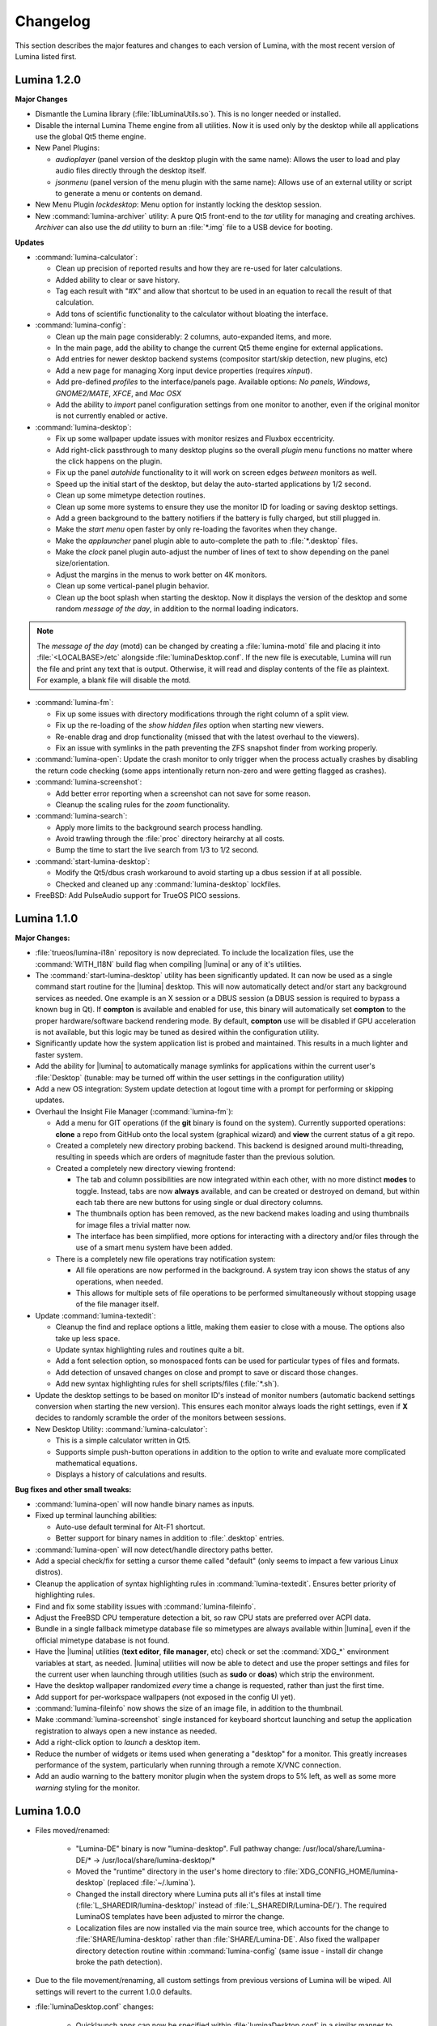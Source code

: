.. _Changelog:

Changelog
*********

This section describes the major features and changes to each version of
Lumina, with the most recent version of Lumina listed first.

.. index:: changelog
.. _Lumina 1.2.0:

Lumina 1.2.0
============

**Major Changes**

* Dismantle the Lumina library (:file:`libLuminaUtils.so`). This is no
  longer needed or installed.
* Disable the internal Lumina Theme engine from all utilities. Now it
  is used only by the desktop while all applications use the global
  Qt5 theme engine.
* New Panel Plugins: 

  * *audioplayer* (panel version of the desktop plugin with the same
    name): Allows the user to load and play audio files directly through
    the desktop itself.
  * *jsonmenu* (panel version of the menu plugin with the same name):
    Allows use of an external utility or script to generate a menu or
    contents on demand.

* New Menu Plugin *lockdesktop*: Menu option for instantly locking the
  desktop session.

* New :command:`lumina-archiver` utility: A pure Qt5 front-end to the
  *tar* utility for managing and creating archives. *Archiver* can also
  use the *dd* utility to burn an :file:`*.img` file to a USB device
  for booting.

**Updates**

* :command:`lumina-calculator`:

  * Clean up precision of reported results and how they are re-used for
    later calculations.
  * Added ability to clear or save history.
  * Tag each result with "#X" and allow that shortcut to be used in an
    equation to recall the result of that calculation.
  * Add tons of scientific functionality to the calculator without
    bloating the interface.

* :command:`lumina-config`:

  * Clean up the main page considerably: 2 columns, auto-expanded items,
    and more.
  * In the main page, add the ability to change the current Qt5 theme
    engine for external applications.
  * Add entries for newer desktop backend systems (compositor start/skip
    detection, new plugins, etc)
  * Add a new page for managing Xorg input device properties
    (requires *xinput*).
  * Add pre-defined *profiles* to the interface/panels page. Available
    options: *No panels*, *Windows*, *GNOME2/MATE*, *XFCE*, and
    *Mac OSX*
  * Add the ability to *import* panel configuration settings from one
    monitor to another, even if the original monitor is not currently
    enabled or active.

* :command:`lumina-desktop`:

  * Fix up some wallpaper update issues with monitor resizes and Fluxbox
    eccentricity.
  * Add right-click passthrough to many desktop plugins so the overall
    *plugin* menu functions no matter where the click happens on the
    plugin.
  * Fix up the panel *autohide* functionality to it will work on screen
    edges *between* monitors as well.
  * Speed up the initial start of the desktop, but delay the
    auto-started applications by 1/2 second.
  * Clean up some mimetype detection routines.
  * Clean up some more systems to ensure they use the monitor ID for
    loading or saving desktop settings.
  * Add a green background to the battery notifiers if the battery is
    fully charged, but still plugged in.
  * Make the *start menu* open faster by only re-loading the favorites
    when they change.
  * Make the *applauncher* panel plugin able to auto-complete the path
    to :file:`*.desktop` files.
  * Make the *clock* panel plugin auto-adjust the number of lines of
    text to show depending on the panel size/orientation.
  * Adjust the margins in the menus to work better on 4K monitors.
  * Clean up some vertical-panel plugin behavior.
  * Clean up the boot splash when starting the desktop. Now it displays
    the version of the desktop and some random *message of the day*, in
    addition to the normal loading indicators.

.. note:: The *message of the day* (motd) can be changed by creating a
   :file:`lumina-motd` file and placing it into :file:`<LOCALBASE>/etc`
   alongside :file:`luminaDesktop.conf`. If the new file is executable,
   Lumina will run the file and print any text that is output. Otherwise,
   it will read and display contents of the file as plaintext. For
   example, a blank file will disable the motd.

* :command:`lumina-fm`:

  * Fix up some issues with directory modifications through the right
    column of a split view.
  * Fix up the re-loading of the *show hidden files* option when
    starting new viewers.
  * Re-enable drag and drop functionality (missed that with the latest
    overhaul to the viewers).
  * Fix an issue with symlinks in the path preventing the ZFS snapshot
    finder from working properly.

* :command:`lumina-open`: Update the crash monitor to only trigger when
  the process actually crashes by disabling the return code checking
  (some apps intentionally return non-zero and were getting flagged as
  crashes).

* :command:`lumina-screenshot`:

  * Add better error reporting when a screenshot can not save for some
    reason.
  * Cleanup the scaling rules for the *zoom* functionality.

* :command:`lumina-search`:

  * Apply more limits to the background search process handling. 
  * Avoid trawling through the :file:`proc` directory heirarchy at all
    costs.
  * Bump the time to start the live search from 1/3 to 1/2 second.

* :command:`start-lumina-desktop`:

  * Modify the Qt5/dbus crash workaround to avoid starting up a dbus
    session if at all possible.
  * Checked and cleaned up any :command:`lumina-desktop` lockfiles.

* FreeBSD: Add PulseAudio support for TrueOS PICO sessions.

.. index:: changelog
.. _Lumina 1.1.0:

Lumina 1.1.0
============

**Major Changes:**

* :file:`trueos/lumina-i18n` repository is now depreciated. To include
  the localization files, use the :command:`WITH_I18N` build flag when
  compiling |lumina| or any of it's utilities.

* The :command:`start-lumina-desktop` utility has been significantly
  updated. It can now be used as a single command start routine for the
  |lumina| desktop. This will now automatically detect and/or start any
  background services as needed. One example is an X session or a DBUS
  session (a DBUS session is required to bypass a known bug in Qt). If
  **compton** is available and enabled for use, this binary will
  automatically set **compton** to the proper hardware/software backend
  rendering mode. By default, **compton** use will be disabled if GPU
  acceleration is not available, but this logic may be tuned as desired
  within the configuration utility.

* Significantly update how the system application list is probed and
  maintained. This results in a much lighter and faster system.

* Add the ability for |lumina| to automatically manage symlinks for
  applications within the current user's :file:`Desktop` (tunable: may
  be turned off within the user settings in the configuration utility)

* Add a new OS integration: System update detection at logout time with
  a prompt for performing or skipping updates.

* Overhaul the Insight File Manager (:command:`lumina-fm`):
  
  * Add a menu for GIT operations (if the **git** binary is found on the
    system). Currently supported operations: **clone** a repo from
    GitHub onto the local system (graphical wizard) and **view** the
    current status of a git repo.
  * Created a completely new directory probing backend. This backend is
    designed around multi-threading, resulting in speeds which are
    orders of magnitude faster than the previous solution.
    
  * Created a completely new directory viewing frontend:
  
    * The tab and column possibilities are now integrated within each
      other, with no more distinct **modes** to toggle. Instead, tabs
      are now **always** available, and can be created or destroyed on
      demand, but within each tab there are new buttons for using single
      or dual directory columns.
    * The thumbnails option has been removed, as the new backend makes
      loading and using thumbnails for image files a trivial matter now.
    * The interface has been simplified, more options for interacting
      with a directory and/or files through the use of a smart menu
      system have been added.
  
  * There is a completely new file operations tray notification system:
  
    * All file operations are now performed in the background. A system
      tray icon shows the status of any operations, when needed.
    * This allows for multiple sets of file operations to be performed
      simultaneously without stopping usage of the file manager itself.

* Update :command:`lumina-textedit`:

  * Cleanup the find and replace options a little, making them easier to
    close with a mouse. The options also take up less space.
  * Update syntax highlighting rules and routines quite a bit.
  * Add a font selection option, so monospaced fonts can be used for
    particular types of files and formats.
  * Add detection of unsaved changes on close and prompt to save or
    discard those changes.
  * Add new syntax highlighting rules for shell scripts/files
    (:file:`*.sh`).

* Update the desktop settings to be based on monitor ID's instead of
  monitor numbers (automatic backend settings conversion when starting
  the new version). This ensures each monitor always loads the right
  settings, even if **X** decides to randomly scramble the order of the
  monitors between sessions.

* New Desktop Utility: :command:`lumina-calculator`:

  * This is a simple calculator written in Qt5.
  * Supports simple push-button operations in addition to the option to
    write and evaluate more complicated mathematical equations.
  * Displays a history of calculations and results.

**Bug fixes and other small tweaks:**

* :command:`lumina-open` will now handle binary names as inputs.

* Fixed up terminal launching abilities:
  
  * Auto-use default terminal for Alt-F1 shortcut.
  * Better support for binary names in addition to :file:`.desktop`
    entries.

* :command:`lumina-open` will now detect/handle directory paths better.

* Add a special check/fix for setting a cursor theme called "default"
  (only seems to impact a few various Linux distros).
  
* Cleanup the application of syntax highlighting rules in
  :command:`lumina-textedit`. Ensures better priority of highlighting
  rules.
  
* Find and fix some stability issues with :command:`lumina-fileinfo`.

* Adjust the FreeBSD CPU temperature detection a bit, so raw CPU stats
  are preferred over ACPI data.
  
* Bundle in a single fallback mimetype database file so mimetypes are
  always available within |lumina|, even if the official mimetype
  database is not found.
  
* Have the |lumina| utilities (**text editor**, **file manager**, etc)
  check or set the :command:`XDG_*` environment variables at start, as
  needed. |lumina| utilities will now be able to detect and use the
  proper settings and files for the current user when launching through
  utilities (such as **sudo** or **doas**) which strip the environment.

* Have the desktop wallpaper randomized *every* time a change is
  requested, rather than just the first time.
  
* Add support for per-workspace wallpapers (not exposed in the config UI
  yet).

* :command:`lumina-fileinfo` now shows the size of an image file, in
  addition to the thumbnail.
  
* Make :command:`lumina-screenshot` single instanced for keyboard
  shortcut launching and setup the application registration to always
  open a new instance as needed.
  
* Add a right-click option to *launch* a desktop item.

* Reduce the number of widgets or items used when generating a
  "desktop" for a monitor. This greatly increases performance of the
  system, particularly when running through a remote X/VNC connection.
  
* Add an audio warning to the battery monitor plugin when the system
  drops to 5% left, as well as some more *warning* styling for the
  monitor.

.. index:: changelog
.. _Lumina 1.0.0:

Lumina 1.0.0
============

* Files moved/renamed:

    * "Lumina-DE" binary is now "lumina-desktop". Full pathway change:
      /usr/local/share/Lumina-DE/* -> /usr/local/share/lumina-desktop/*
    * Moved the "runtime" directory in the user's home directory to
      :file:`XDG_CONFIG_HOME/lumina-desktop` (replaced :file:`~/.lumina`).
    * Changed the install directory where Lumina puts all it's files at
      install time (:file:`L_SHAREDIR/lumina-desktop/` instead of
      :file:`L_SHAREDIR/Lumina-DE/`). The required LuminaOS templates
      have been adjusted to mirror the change.
    * Localization files are now installed via the main source tree,
      which accounts for the change to :file:`SHARE/lumina-desktop`
      rather than :file:`SHARE/Lumina-DE`. Also fixed the wallpaper
      directory detection routine within :command:`lumina-config` (same
      issue - install dir change broke the path detection).

* Due to the file movement/renaming, all custom settings from previous
  versions of Lumina will be wiped. All settings will revert to the
  current 1.0.0 defaults.

* :file:`luminaDesktop.conf` changes:

    * Quicklaunch apps can now be specified within :file:`luminaDesktop.conf`
      in a similar manner to the "favorites" options.
    * Convert the :file:`luminaDesktop.conf` parser to allow relative
      paths/filenames for favorite or default applications.
    * :file:`luminaDesktop.conf` has been altered to include
      a number of first-install applications.
    * The :file:`luminaDesktop.conf` parser will now properly set
      mimetypes as needed.
    * Add support for running generic user generated scripts or tools
      after parsing :file:`luminaDesktop.conf`.
    * Add the ability to specify mimetype defaults within
      :file:`luminaDesktop.conf` and also allow regex wildcard matching
      when looking for default applications (ex. :file:`text/*` will
      grab all text mimetypes).
    * External scripts can be used to set up a new user after Lumina is
      initialized.
    * Allow relative paths within :file:`luminaDesktop.conf` and updated
      the default apps inside :file:`luminaDesktop.conf`.

* :command:`lumina-config` reworked:

    * Added search capabilities.
    * Rebuilt for faster startup.
    * Added advanced menus to :command:`fluxbox` and :command:`compton`
      for finer control.
    * General cleanup and fluxbox.
    * Reworked multi-screen selection functionality.
    * Ensure that :command:`lumina-config` defaults to looking in the
      system installed scripts directory for menu scripts.
    * :command:`lumina-config` can now handle non-integer values for the
      panel settings as needed.

* The Lumina Desktop binary has been reduced in size.

* New application registrations:
    
    * lumina-fileinfo.desktop
    * lumina-config.desktop

* New optional dependencies:

    * Compton (recommended compositing manager)
    * xcompmgr (fallback manager)

* Compositing can now be disabled entirely by manually editing
  :file:`/usr/home/tmoore/.config/lumina-desktop/sessionsettings.conf`
  and adding the line :command:`enableCompositing=false`.

* New external script support:

    * Added a new type of menu plugin: "jsonmenu". This is a recursive,
      auto-generating menu which runs an external utility (a script of
      some kind usually), which generates a JSON document/object which
      is used to populate the menu.
    * User created scripts.

* Add the new JSON menu generation scripts to the "core" files installed
  as they are listed as another plugin option.

* Add options for grouped windows in the task manager: "Show All",
  "Minimize All", and "Close All".

* :command:`lumina-fileinfo` can now be used to create new application
  registrations. By default, applications are registered for the
  current user on the system, unless otherwise specified. It can
  also install it's own :file:`.desktop` registrations on the system
  during installation.

* Fixed a bug where panels display with only 5 pixels.

* Fixed a crash with the user button logging out the user.

* Fixed the xterm window title displaying nonsense.

* Fixed :command:`fluxbox` config files.

* Added the "Advanced/Simple" editors to the :command:`fluxbox` keys
  page.

* The process of finding icons has been reworked for better
  functionality.

* New wallpaper sizing options: "Fit" and "Full".

* Released a new desktop plugin: "rssreader". This plugin displays an
  active RSS feed in a configurable window set to the lower right corner
  of the screen by default. This plugin supports the RSS v0.91 and v2.0
  standards.

* Reset which directories are monitored for apps to be installed into
  every time the watcher updates (this fixes the detection of KDE apps
  being installed/removed).

* Improved backend search routine for finding .desktop files or binaries.

* The calendar plugin will now move to next day if the system remains on
  over 24 hours.

* :command:`lumina-fm` will remove broken symlinks when deleting
  directories.

* Load previous screen config on Lumina start.

* Fixed the detection and usage of the "mailto:" option in :command:`lumina-open`.
  This also changes the default mimetype used for email applications
  to "application/email".

* The start menu now hides duplicate "favorite" entries.

* Added a search bar to the start menu to provide users an efficient
  method to search for apps or utilities directly.

* User button - now displays only one entry for applications linked via
  both the desktop and favorites category.

* The nongrouping task manager now uses a uniform size for panel buttons.

* Pressing the :kbd:`Windows button` will open the Start Menu/User
  Button/ Application Menu, whichever is the default system button.

* Build systems updates:

    * Localizations have been moved from `NO_I18N` to `WITH_I18N`. This
      will ensure that the source version of the localizations are not
      installed unless explicitly requested (since the "real"
      localization files are in the lumina-i18n repo - these source
      files are the autogenerated ones before getting sent up to the
      pootle localization system).
    * Users can add custom :file:`luminaDesktop.conf` files for a
      particular operating system to simplify builds. Customized
      :file:`luminaDesktop.conf` files can also pull in default
      wallpapers for the system.
    * To bypass OS settings check - use "DEFAULT_SETTINGS=<some OS>" in
      :file:`luminaDesktop.conf`.

* A new theme titled "Glass" has been added.

* Added :kbd:`Control+[shift]+Tab` shortcuts for cycling between open
  windows in grouped order rather than open order (:kbd:`alt+[shift]+tab`
  will do open order).

* Non-applauncher desktop plugins now fill in from the bottom-right of
  the screen. This provides easily visible separation between the
  auto-generated launchers and other plugins.

* Have the :command:`lumina-open` dialog show applications on the main
  list which also have the hidden flag set (since this is for using the
  app to launch something else - these apps are now valid to show).

* Lumina Text Edit has a new symlink :command:`lte` for quick launching
  the editor from the command line.

* Fixed the symlink creation routine in :command:`lumina-textedit` to
  work with package systems.

* Setup a recursive :command:`xinit` call within the :command:`start-lumina-desktop`
  binary as needed. This call detects if an "X" session is already
  active, and will startup "X" if inactive.

* Added the ability for custom, system-wide environment variable
  settings within :file:`/usr/local/etc/lumina-environment.conf` This
  allows a system admin the ability to setup customized build
  environment settings on a global basis. User settings are treated as
  overrides for the system settings.

* Disabled autoraise in :command:`fluxbox` by default.

* Fixed a crash when right-clicking a non-applauncher desktop plugin and
  removing it.

* Fixed a crash within the userbutton plugin which would happen after
  clearing out one of the scroll areas.

* Fixed the resizeMenu's mouse event handling to ensure it keeps
  control of the mouse during resize events.

* Add a new :file:`LuminaUtils` function for converting a .desktop or
  binary name into a full path (searching all the various system
  directories until it finds the file).

* The quick command run routine will now never hang the system for more
  than 1 second of inactivity from the subprocess.

* Allow the "save file as" option within lumina-textedit to always be
  available and not dependent on changes to the file.

.. index:: changelog
.. _Lumina 0.9.0:

Lumina 0.9.0
============

* Created a "Common Applications" tab in the :menuselection:`Lumina Configuration Utility --> "Applications"`
  section and moved common applications settings from the "File Defaults"
  tab.

* Changed the default wallpapers for Lumina/PC-BSD and added some more
  4K Lumina wallpapers.

* Updated :command:`lumina-screenshot`: Added a new quicksave option and
  launch editor button for opening a full editor, windows to be snapshot
  may now be clicked on for selection rather than using the list of open
  windows, and screenshots may be cropped as needed within the utility
  before saving them to a file.

* Added new Utility: :command:`lumina-textedit`. This is a simple
  plaintext editor with syntax highlighting, find/replace support, line
  numbers, and bracket highlighting.

* Updated the Lumina theme engine to no longer use stylesheets to modify
  non-desktop applications (including the Lumina tools/utilities). This
  opens the door for a full Qt5 theme plugin to be used for non-desktop
  utilities instead.

* Updated which XDG mime-types are used for the default web browser and
  file manager. This should make it align a bit better with what
  applications expect (if they try to read/use the database directly -
  such as some popular web browsers do).

* Updated Linux harddrive device detection ("nvme" devices).

* Added Gentoo Linux support and an "ebuild" file.

* Cleanup of some minor source syntax issues with Qt 5.6

* Fixed a number of multi-monitor issues. Screen resizes/changes will
  now be properly detected on the fly (on any system - including VM's),
  and panels will be placed properly on monitors not aligned with the
  y=0 axis.

* Ensured the current system volume gets saved on logout so it can be
  reloaded on next login (in case the volume was changed by some
  external tool during the session).

* Added new startup binary: :command:`start-lumina-desktop`. This will
  be used as the primary "entry point" for launching the desktop as
  opposed to the "Lumina-DE" binary (please adjust your .xinitrc files
  and wrapper scripts as needed). The xsession desktop entry that Lumina
  installs was already changed to run this tool, so graphical desktop
  managers should be unaffected by this change. This tool will
  eventually be used to perform the X session setup/configuration
  (so CLI users will not need to run :command:`xinit` or :command:`startx`
  directly anymore), but the X integration has not been implemented yet.

* Updated the FreeBSD appstore shortcut to point to the new
  appcafe.desktop file from PC-BSD.

* Cleaned many old shell scripts from the source tree (not needed for
  builds any more).

* Streamlined the build procedures slightly.

* Reorganized the source tree. Now all the Lumina tools/utilities are
  kept separate from the general build scripts/files within a :file:`src-qt5`
  directory, and additionally organized into categories (core,
  core-utils, desktop-utils).
  Automated build systems should not be impacted by this change, as the
  main project file (lumina.pro) has been left in the same place within
  the repository and just had all the internal paths adjusted
  accordingly.

* Updated all the installed desktop entries to use relative paths for
  the icons (better cross-OS support).

* Fixed the detection of "sloppy" URL's given to lumina-open.

* Adjusted one of the include files for the Lumina library so external
  applications can now link against the lib without the availability of
  the Lumina source tree (although still not recommended).

* Stability fix for the desktop when an invalid desktop plugin is
  set/registered.

.. index:: changelog
.. _Lumina 0.8.8:

Lumina 0.8.8
============

* Add 3 different view modes for applications in the start menu:
  Alphabetical (no categories), Partial Categories, or Categories (need
  to click the category to go into it and see the applications).

* Make the symlink icon overlays a bit smaller at 1/3 icon size instead
  of 1/2.

* Add a new button for the audio controls to the left side of the
  :menuselection:`Start --> Preferences` menu for muting and unmuting
  audio.

* The RPM spec for Fedora/CentOS has been refactored.  Within the limits
  of supporting both Fedora and CentOS 7, 32-bit and 64-bit builds can
  be done from the same spec, so that it complies with Fedora's
  guidelines on how a package should be structured.

* Improvements to the notepad desktop plugin.

* Redo the "App Menu" panel plugin so that it uses a self-contained menu
  and lists the logout options at the bottom.

* Fix sorting of "favorites" items in the "Start" menu to be sorted by
  display name instead of file name.

* Add new options for loading new wallpaper files in
  :command:`lumina-config`: Single Directory (all images within the
  directory) and Recursive Directory (all images in the selected
  directory and all sub-directories).

* Add support for selecting a ZFS snapshot by name, in addition to the
  current time-slider.

* NetBSD is now a supported build target.

* Add the ability to change monitor resolutions in
  :command:`lumina-xconfig`.

* Add support for the Intel backlight, if available, on FreeBSD systems.

* Fixed a translation bug for the Portuguese language.

* Fix a crash on FreeBSD 11.x when removing a desktop icon.

* Fix a multi-threading issue randomly causing :command:`lumina-fm` to
  crash when opening a directory.

* Fix some resize bugs with the custom resizeMenu class which is used by
  the "Start" menu.

* Multiple fixes for resolution detection as well as graphical glitches 
  that were causing menus to behave unpredictably.

.. index:: changelog
.. _Lumina 0.8.7:

Lumina 0.8.7
============

* Convert everything to XCB and remove XLib dependencies.

* Update DragonFlyBSD support.

* Adjust build procedures to better support multiple concurrent threads
  using the "-j<#threads>" :command:`make` option.

* Add better relative path support for launching applications in the
  mimetype database.

* Add support for a new instance of a LuminaSingleInstance application
  using the "-new-instance" CLI flag.

* Add better fallback methodology for detecting and fixing stale
  single-instance flags.

* Now uses the Qt5-Concurrent build module for additional
  multi-threading support in various utilities.

* Add support for selecting a mouse cursor theme (requires session
  restart).

* Add new color schemes: Grey-Dark, Solarized-Light, Solarized-Dark, and
  Blue-Light.

* Customize the Lumina-default theme.

* Add inheritance to theme files and convert the Lumina-default to
  inherit the "None" theme.

* Add support to :ref:`Lumina Screenshot` for multi-screen arrangements
  and for including and excluding window borders for single window
  snapshots.

* Add support for various background image scaling and placement
  options.

* Add a number of new desktop shortcuts for the session. This requires
  existing users to remove their :file:`~/.lumina/fluxbox-keys` before
  logging in to get the new settings.

* Clean up the panel activation and detection routines to better respond
  to mouse-over events, particularly for auto-hidden panels.

* Completely overhaul the desktop plugin container system. Now it is
  completely drag and drop based with an intelligent grid of items and
  locations. Right-click, or click and hold, an item to open a menu of
  additional plugin configuration options. Note that any previous plugin
  locations will be reset to their defaults during the update to this
  new system.

* Add support for dropping files and directories from other applications
  onto the desktop, creating a symlink to the desktop folder when
  appropriate.

* Add font outlining to all desktop items so that the text is visible
  even if the font color blends into the background image.

* ZFS snapshot browsing is now seemlessly embedded within the directory
  viewer of :ref:`Insight File Manager`.

* Add support for either tabs or columns when viewing multiple
  directories at once.

* Replace the "Icon View" mode with the ability to adjust the icon sizes
  as desired.

* Add support for running the slideshow viewer and multimedia player in
  the background as separate tabs. Add the ability to zoom in/out on a
  slideshow image as desired.

* Add full drag and drop implementation to Insight File Manager. Can
  drag files and directories to external applications that support the
  standard "text/urilist" Mimetype for drag and drop operations.

* Directory and thumbnail loading is now a couple orders of magnitude
  faster than before. The thumbnail loading routine is now a completely
  separate background thread, preventing any delays in application
  functionality while loading.

* Add support for the "back" mouse button when viewing a directory.

* Completely overhaul the :ref:`Lumina File Information` utility. Now it
  is an almost complete front-end for the Qt/Lumina file information and
  XDG entry structures.

* Add support for detecting and allowing user-local Fluxbox themes in
  addition to system-local themes.

* Decrease initial loading time of :ref:`Lumina Configuration` by making
  it load all the background image thumbnails on demand instead of
  up-front.

* Update the :ref:`Interface` used for panel configuration so that it is
  much easier to read and use.

* Update the application selection in the fileopen dialog of
  :ref:`Lumina Open`, making it much easier to find the proper
  application to open the specified file.

* Overhaul the "Clock" panel plugin. Now it provides a menu with a
  calendar as well as an option for the user to instantly switch the
  time zone.

* New "Start Menu" panel plugin is a Windows-esque system menu which
  incorporates the functionality of both the user button and the system
  dashboard in one place. This plugin also supports creating and
  removing desktop links for applications, as well as "quick-launch"
  buttons for adding applications to the panel.

* Update the "Workspace Switcher" panel plugin so it stays in sync with
  external changes to the current workspace.

* New "Line" panel plugin provides a simple visual line to provide
  separation between plugins.

* Fix or bypass some Fluxbox window placement bugs.

* Fix some bugs in the user button regarding file and directory
  removals.

* Clean up a number of built-in text strings for clarity and
  consistency.

* Ensure that graphical sliders for adjusting screen brightness only go
  down to 10% to prevent the user from blacking out their screen
  entirely.

* Update the support for non-xterm terminal emulators to be opened
  within a particular directory.

* Update URL syntax handling in :ref:`Lumina Open`.

* Update support for sticky windows to appear in the task manager on all
  workspaces.

* Clean up a number of possible bugs with regards to how external
  application might be launched or used. This fixes the random race
  condition where a process finished but the thread in Lumina which
  called it still thinks it is running.

* Ensure that all calendar widgets on the desktop or panel update as
  necessary to ensure the correct date is shown during multiple-day
  sessions.

* Add a small CLI flag to :ref:`Lumina Open` for testing the crash
  handler ("-testcrash").

* Ensure that on FreeBSD, the disk I/O information uses instantaneous
  values instead of system averages.

.. index:: changelog
.. _Lumina 0.8.6:

Lumina 0.8.6
============

* Add the ability to set system-locale overrides, used on login. This
  allows the user to mix locale settings for the various outputs.

* Add the ability to switch the locale of the current session on the
  fly, changing all locale settings for the current session only. These
  settings will be used when launching any applications within that
  session.

* Fix up the translation mechanisms so that everything is instantly
  re-translated to the new locale.

* More languages are now fully translated. Install the x11/lumina-i18n
  port or pkg to install the localizations and enable these new
  localization features.

* Add support for the “Actions” extension to the XDG Desktop
  specifications. This allows applications to set a number of various
  actions, or alternate startup routines, within their XDG desktop
  registration file. These actions are shown within Lumina as new
  sub-menus within the "Applications" menu as well as in the "User"
  button. Look for the down arrow next to the application's icon.

* Change the Lumina On-Screen-Display to a different widget, allowing it
  to be shown much faster.

* Add new *_ifexists* functionality to any session options in
  :file:`luminaDesktop.conf`. This allows the distributor to more easily
  setup default applications, such as the web browser or mail client,
  through an intelligent tree of options.

* Apply a work-around for new users which fixes a bug in Fluxbox where
  the virtual desktop windows could still be changed or closed by
  various Fluxbox keyboard shortcuts. If an existing user wants to apply
  this fix, replace their :file:`~/.lumina/fluxbox-keys` with
  :file:`/usr/local/share/Lumina-DE/fluxbox-keys`. Note that this will
  overwrite any custom keyboard shortcuts.

* Fix some bugs in the new window detection and adjustment routines with
  full-screen apps that modify the X session settings.

* Fix a couple bugs with the automatic detection and load routines for
  the new QtQuick plugins.

* Add in the :kbd:`Ctrl-X` keyboard shortcut for cutting items in the
  :ref:`Insight File Manager`.

* Fix up the active reloading of icons when the icon theme changes.

.. index:: changelog
.. _Lumina 0.8.5:

Lumina 0.8.5
============

* The user button has received a significant speed boost, and can now be
  used for browsing files and directories within the user’s home
  directory.

* Desktop icons have received a large number of changes in styling,
  amount of visible text, and functionality. There is also a new feature
  to automatically generate plugins for items in the user’s Desktop
  directory, where each plugin may be individually moved/changed rather
  than trapped within a container like the “desktopview” plugin.

* Added a desktop plugin for monitoring the system hardware status such
  as memory and CPU usage, CPU temperature, and disk I/O. This
  functionality requires operating system support and is currently only
  available for PC-BSD®, FreeBSD, and Debian.

* Added a desktop plugin container for running custom QtQuick/QML
  scripts. While there is only a single sample plugin of this type
  available at the present time, it is now possible for users to create
  their own custom interface plugins using the QML scripting language,
  which is similar to JavaScript or CSS.

* Lumina has been fully translated to German, Russian, and Spanish, and
  almost-completely translated to Catalan (89%), Chinese (61%), Estonian
  (53%), Indonesian (76%), Polish (89%), Portuguese (89%),
  Portuguese-Brazilian (89%), Swedish (91%), and Turkish (88%).

* The new system for desktop plugin settings requires that any desktop
  plugins be reset back to defaults when upgrading to this version of
  Lumina.

* There is a known conflict between Qt 5.4+ and Fluxbox 1.3.7 which
  prevents the “close” button from working on unlocked desktop plugins.
  To work around this issue, right-click on the title for the plugin and
  select the “close” option from the menu to remove the desktop plugin.
  Alternatively, you may also remove desktop plugins using the
  :ref:`Lumina Configuration` utility.

.. index:: changelog
.. _Lumina 0.8.4:

Lumina 0.8.4
============

* The panel has been improved to add support for mouse tracking,
  variable-length panels that use a percentage of the screen edge
  length, and the ability to pin the panel to a particular location on
  the screen edge by either corner or centered.

* Rescale the panel size if the monitor used in the previous session was
  a different screen resolution.

* For hidden panels, 1% of the panel size is visible on the screen while
  it is hidden, rather than using a hard-coded pixel size. This is
  better for high-resolution screens.

* Remove the restriction that panels be on opposite screen edges.

* :ref:`Lumina Search` now supports the ability to change "Files or
  Directories" search preferences on a temporary basis. New command-line
  flags can be used to start searches instantly.

* Search functionality has been integrated into the
  :ref:`Insight File Manager`. The :kbd:`Ctrl-F` keyboard shortcut or
  the “Search” menu option will start a search for a file or directory
  with the current directory as the starting point.

* A “Search” button has been added to the  home directory browser in the
  user menu. This allows the user to easily start searching for a file
  or directory within the selected directory.

* The new “Favorites” system backend is much faster and more reliable
  than the old system of symbolic links. Existing favorites should be
  automatically converted to the new format when you log into the new
  version of Lumina.

* The :command:`lumina-fileinfo` utility can be used to view basic file
  information, such as timestamps, owner/group information, file size,
  and read/write permissions. If the file is an XDG desktop shortcut
  that the user has permission to modify, this utility provides the
  ability to make changes to that shortcut by right-clicking on files in
  the desktop view plugin or within the :ref:`Insight File Manager` and
  selecting the “Properties” option.

* Better application recommendations for files and URLs, especially for
  web browsers or email clients.

* Major cleanup of XCB library usage.

* Hardware-brightness controls now used for PC-BSD® by default, if
  supported by the system hardware.

* Putting the system into the suspend state is now supported for PC-BSD®
  and Debian.

* New clock display formats.

* A large number of session cleanup and session initialization
  improvements, including resetting the user’s previous screen
  brightness and audio volume settings.

* New default keyboard shortcuts for tiling the open windows on the
  screen, on new user configurations only.

* Better support for the URL input format when required by an
  application.

* The user’s “log out” window appears much faster when activated.

* There is a known bug in Lumina 0.8.4 regarding “unlocked” desktop
  plugins. The close and maximize buttons for the plugin are
  unresponsive when using Qt 5.4.1, preventing the user from easily
  removing or maximizing a desktop plugin. As a temporary workaround,
  right-click the titlebar for the unlocked plugin and select close or
  maximize from the menu.

.. index:: changelog
.. _Lumina 0.8.3:

Lumina 0.8.3
============

* Add “Application Launcher” panel plugin which allows the user to pin
  the shortcut for an application directly to a panel.

* Add :ref:`Lumina Xconfig`, a graphical front-end to :command:`xrandr`.
  This utility can be used to easily enable or disable additional
  monitors and screens within the current desktop session. Shortcuts to
  this utility are available in the user button plugin and the settings
  menu plugin.

* Fix the issue with transparent system tray icons on FreeBSD 11.

* Add support for the XDG autostart specifications.

* Fix a number of bugs related to detecting and using XDG mimetypes.

* Add support for the XDG autostart specifications. More work is
  necessary to convert the current Lumina autostart specification.

* Add some additional fallback routines to account for possible errors
  in :file:`*.desktop` files.

* Add support for creating new (empty) files using
  :ref:`Insight File Manager`.

* Add an option for enabling and disabling the use of image thumbnails.
  This is useful if you have massive image directories, just be sure to
  disable thumbnails **before** loading the directory.

* Add initial drag-and-drop support for moving files and directories
  within a directory.

* Load the specific icon for any application shortcuts.

* Add the ability to view file checksums.

* Add some additional checks and excludes for copy/move operations in
  the background to prevent the user from performing illegal operations,
  such as moving a directory into itself.

* Add support for listing statistics about the current directory such as
  number of files, total size of files, and percent of the filesystem
  which is used.

* Streamline the frequency of the background directory checker so that
  it runs much less often.

* Disable the shutdown/restart options on PC-BSD® if the system is in
  the middle of performing updates in order to add an extra layer of
  safety.

* Have the shutdown/restart options use the “-o” option on FreeBSD and
  PC-BSD® so that the system performs the action much faster.

* Add support for thumbnails, increasing/decreasing icon sizes, removing
  files, and  cut/copy files to the “desktopview” desktop plugin. This
  plugin provides traditional desktop icons.

* Add support for increasing and decreasing the icon size for the
  application launcher desktop plugin.

* Update the icon used for the “favorites” system in the user button and
  the file manager.

* Add the ability to display alternate timezones in the system clock.
  This does **not** change the system time as it is just a setting for
  the visual clocks/plugins.

* Add a new panel plugin for pinning application shortcuts directly to
  the panel. This is just like the “applauncher” desktop plugin, but on
  the panel.

* Perform the initial search for applications on the system within the
  session initialization. This ensure that buttons and plugins are
  responsive as soon as the desktop becomes visible.

* Fix an issue with transparent system tray icons on FreeBSD 11 and
  convert the system tray embed/unembed routines to use the XCB library
  instead of XLib.

.. index:: changelog
.. _Lumina 0.8.2:

Lumina 0.8.2
============

* Added :command:`lumina-info` which can be used to display information
  about the Lumina desktop, such as the version, license, and link to
  the source repository.

* Large overhaul of the theme templates and color schemes which are
  available out-of-box.

* The :command:`lumina-config` utility has been rearranged so that its
  UI is more intuitive and there is a new dialog for selecting plugins.
  It now has the  ability to set preferred time and date formats and the
  ability to reset default applications back to their default,
  non-mimetype registrations.

* The :ref:`Insight File Manager` has been improved. All file operations
  happen in a separate thread so that the UI does not lag any more and
  the detection of Qt-editable image files has been fixed.

* Added support to update the vertical panel display of the clock
  plugin. Various desktop plugin stability issues have been fixed and
  the  session cleanup routine has been streamlined. A second panel is
  now supported and the number of filesystem watchers has been reduced
  to one per-session instead of one per-screen.

* :ref:`Lumina Search` can now be configured to exclude directories from
  a "Files or Directories" search and to set an alternate start
  directory.

.. index:: changelog
.. _Lumina 0.8.1:

Lumina 0.8.1
============

* New "Audio Player" desktop plugin to play audio files from the
  desktop.

* New "Home Button" panel plugin to hide all windows and show the
  desktop and new "Start Menu" panel plugin which provides an
  alternative to the user button for traditional system management.

* Added the ability to remove or rotate image files while viewing a
  slideshow with :ref:`Insight File Manager`.

* New backend distribution framework for setting system-wide defaults.
  This affects new users only as existing settings will not be changed.
  Also added the ability to reset the desktop back to its defaults using
  the :ref:`Lumina Configuration` utility.

* Allow a customizable user icon which is also used in PCDM
  (PC-BSD® Display Manager).

* Panels and desktop plugins follow the current theme by default.

* The "Note Pad" desktop plugin has been converted to a file-based
  utility so that all notes can be found in :file:`~/Notes` for access
  by other utilities. Plugins are able to load a generic text file to
  treat like a note for watching or updating.

* Auto-hidden panels now stay visible when the mouse moves over the
  system tray.

* The user button opens faster now as it updates the widget on-demand in
  the background.

* Fixed a bug in :ref:`Lumina Open` for filenames containing multiple
  "."s not detecting the file extension.

* The log-out window now opens on the current screen and the log-out
  window is hidden at the start of the log-out procedure.

.. index:: changelog
.. _Lumina 0.8.0:

Lumina 0.8.0
============

* Converted to Qt5 with XCB.

* New task manager mode which provides traditional task manager
  functionality.

* Task manager right-click action menu has many more options that are
  auto-generated based on the current window state.

* Better crash reporting through :ref:`Lumina Open`.

* Better multimedia support using the new QMultimedia framework in Qt5.

* New custom-written single-application framework with no external
  dependencies so it works on all operating systems.

* New windows are no longer placed underneath Lumina panels, even on
  multi-monitor systems.

* Special localized characters are now recognized when passed in from
  the command line.

* Recursive file operations now function properly in
  :ref:`Insight File Manager`.

* XDG "Exec" field code replacements function better, which fixes KDE
  application shortcuts like Okular.

.. index:: changelog
.. _Lumina 0.7.2:

Lumina 0.7.2
============

* Streamlined startup process and utilities.

* Enabled login and logout chimes.

* Added the "Note Pad" and "Desktop View" desktop plugins.

* Added the :ref:`Lumina Search` utility.

* New color schemes: Green, Gold, Purple, Red, and Glass, with Glass as
  the default.

* New backend system for registering default applications using
  mime-types instead of extensions. While all Lumina utilities have been
  updated to work with the new system, previously registered defaults
  might not be transferred. You may need to reset your default web
  browser and email client using the :ref:`Lumina Configuration`
  utility.

.. index:: changelog
.. _Lumina 0.6.2:

Lumina 0.6.2
============

* A desktop plugin system has been implemented with two plugins: a
  calendar and an application launcher plugin.

* The panel plugin system has been refined with transparency support for
  the panel itself and automatic plugin resizing.

* Added the system dashboard panel plugin which allows control over the
  audio volume, screen brightness, and current workspace, while also
  displaying the current battery status, if applicable, and containing a
  button to let the user log out or shutdown/restart the system.

* The user button panel plugin has been re-implemented, incorporating
  the functionality of the desktopbar plugin. Now the user has quick
  access to files and applications in the :file:`~/Desktop` folder, as
  well as the ability to add and remove shortcuts to system applications
  in the desktop folder with one click.

* New backgrounds wallpapers and a project logo.

* Add the :ref:`Insight File Manager`. Its features include the ability
  to browse the system and bookmark favorite directories. It includes a
  simple multimedia player for playing and previewing multimedia files,
  an image slideshow viewer for previewing image files, full file and
  directory restore functionality if ZFS snapshots are available, menu
  shortcuts to quickly browse attached or mounted devices, tabbing
  support for browsing multiple directories at once, and standard file
  and directory management such as copy/paste/delete/create. Supported
  multimedia and image formats are auto-detected, so if a particular
  file is not recognized, install the appropriate library or plugin to
  provide support.

* Add :ref:`Lumina Screenshot`, a simple utility to create and save
  screenshots. It can capture the entire system or individual windows.
  It can delay the image capture for a few seconds as necessary. This
  utility is automatically assigned to the “Print Screen” keyboard
  shortcut and is also listed in the application registry under
  "utilities".

* Add a new implementation of the :ref:`Lumina Configuration` utility.
  It can now be used to configure desktop appearance such as the
  background image and to add desktop plugins, configure the location,
  color, transparency, and size of panels as well as manage their
  plugins, with up to two panels supported per screen, configure menu
  plugins, manage global keyboard shortcuts, including shortcuts for
  adjusting audio volume or screen brightness, manage default
  applications for the system by categories or individually, manage
  session options such as enable numlock on log in or to play audio
  chimes, manage applications and files to be launched on log in, and to
  manage window system options such as appearance, mouse focus policy,
  window placement policy, and the number of workspaces.

* Update the overall appearance of the application selector window in
  :ref:`Lumina Open`.

* Fully support registered mime-types on the system and recommend those
  applications as appropriate.